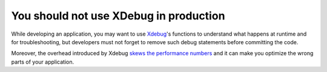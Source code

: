 You should not use XDebug in production
=======================================

While developing an application, you may want to use `Xdebug`_'s functions
to understand what happens at runtime and for troubleshooting,
but developers must not forget to remove such debug statements before committing the code.

Moreover, the overhead introduced by Xdebug `skews the performance numbers`_
and it can make you optimize the wrong parts of your application.

.. _`Xdebug`: https://xdebug.org
.. _`skews the performance numbers`: https://nikic.github.io/2012/01/19/Careful-XDebug-can-skew-your-performance-numbers.html
